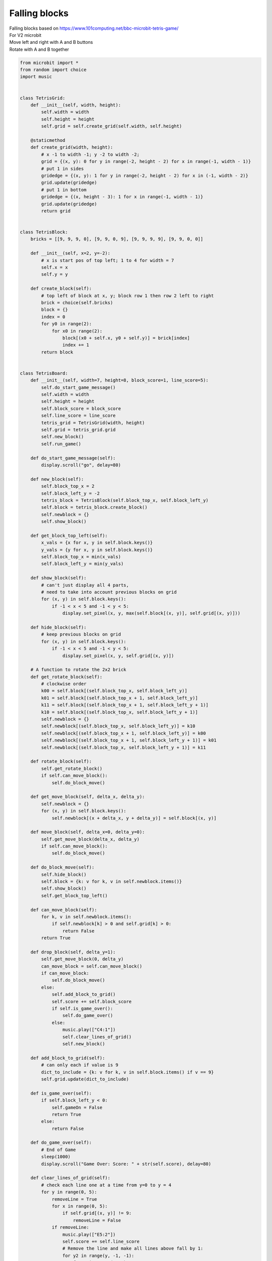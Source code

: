 ====================================================
Falling blocks
====================================================


| Falling blocks based on https://www.101computing.net/bbc-microbit-tetris-game/
| For V2 microbit
| Move left and right with A and B buttons
| Rotate with A and B together




.. code-block:: python


    from microbit import *
    from random import choice
    import music


    class TetrisGrid:
        def __init__(self, width, height):
            self.width = width
            self.height = height
            self.grid = self.create_grid(self.width, self.height)

        @staticmethod
        def create_grid(width, height):
            # x -1 to width -1; y -2 to width -2;
            grid = {(x, y): 0 for y in range(-2, height - 2) for x in range(-1, width - 1)}
            # put 1 in sides
            gridedge = {(x, y): 1 for y in range(-2, height - 2) for x in (-1, width - 2)}
            grid.update(gridedge)
            # put 1 in bottom
            gridedge = {(x, height - 3): 1 for x in range(-1, width - 1)}
            grid.update(gridedge)
            return grid


    class TetrisBlock:
        bricks = [[9, 9, 9, 0], [9, 9, 0, 9], [9, 9, 9, 9], [9, 9, 0, 0]]

        def __init__(self, x=2, y=-2):
            # x is start pos of top left; 1 to 4 for width = 7
            self.x = x
            self.y = y

        def create_block(self):
            # top left of block at x, y; block row 1 then row 2 left to right
            brick = choice(self.bricks)
            block = {}
            index = 0
            for y0 in range(2):
                for x0 in range(2):
                    block[(x0 + self.x, y0 + self.y)] = brick[index]
                    index += 1
            return block


    class TetrisBoard:
        def __init__(self, width=7, height=8, block_score=1, line_score=5):
            self.do_start_game_message()
            self.width = width
            self.height = height
            self.block_score = block_score
            self.line_score = line_score
            tetris_grid = TetrisGrid(width, height)
            self.grid = tetris_grid.grid
            self.new_block()
            self.run_game()

        def do_start_game_message(self):
            display.scroll("go", delay=80)

        def new_block(self):
            self.block_top_x = 2
            self.block_left_y = -2
            tetris_block = TetrisBlock(self.block_top_x, self.block_left_y)
            self.block = tetris_block.create_block()
            self.newblock = {}
            self.show_block()

        def get_block_top_left(self):
            x_vals = {x for x, y in self.block.keys()}
            y_vals = {y for x, y in self.block.keys()}
            self.block_top_x = min(x_vals)
            self.block_left_y = min(y_vals)

        def show_block(self):
            # can't just display all 4 parts,
            # need to take into account previous blocks on grid
            for (x, y) in self.block.keys():
                if -1 < x < 5 and -1 < y < 5:
                    display.set_pixel(x, y, max(self.block[(x, y)], self.grid[(x, y)]))

        def hide_block(self):
            # keep previous blocks on grid
            for (x, y) in self.block.keys():
                if -1 < x < 5 and -1 < y < 5:
                    display.set_pixel(x, y, self.grid[(x, y)])

        # A function to rotate the 2x2 brick
        def get_rotate_block(self):
            # clockwise order
            k00 = self.block[(self.block_top_x, self.block_left_y)]
            k01 = self.block[(self.block_top_x + 1, self.block_left_y)]
            k11 = self.block[(self.block_top_x + 1, self.block_left_y + 1)]
            k10 = self.block[(self.block_top_x, self.block_left_y + 1)]
            self.newblock = {}
            self.newblock[(self.block_top_x, self.block_left_y)] = k10
            self.newblock[(self.block_top_x + 1, self.block_left_y)] = k00
            self.newblock[(self.block_top_x + 1, self.block_left_y + 1)] = k01
            self.newblock[(self.block_top_x, self.block_left_y + 1)] = k11

        def rotate_block(self):
            self.get_rotate_block()
            if self.can_move_block():
                self.do_block_move()

        def get_move_block(self, delta_x, delta_y):
            self.newblock = {}
            for (x, y) in self.block.keys():
                self.newblock[(x + delta_x, y + delta_y)] = self.block[(x, y)]

        def move_block(self, delta_x=0, delta_y=0):
            self.get_move_block(delta_x, delta_y)
            if self.can_move_block():
                self.do_block_move()

        def do_block_move(self):
            self.hide_block()
            self.block = {k: v for k, v in self.newblock.items()}
            self.show_block()
            self.get_block_top_left()

        def can_move_block(self):
            for k, v in self.newblock.items():
                if self.newblock[k] > 0 and self.grid[k] > 0:
                    return False
            return True

        def drop_block(self, delta_y=1):
            self.get_move_block(0, delta_y)
            can_move_block = self.can_move_block()
            if can_move_block:
                self.do_block_move()
            else:
                self.add_block_to_grid()
                self.score += self.block_score
                if self.is_game_over():
                    self.do_game_over()
                else:
                    music.play(["C4:1"])
                    self.clear_lines_of_grid()
                    self.new_block()

        def add_block_to_grid(self):
            # can only each if value is 9
            dict_to_include = {k: v for k, v in self.block.items() if v == 9}
            self.grid.update(dict_to_include)

        def is_game_over(self):
            if self.block_left_y < 0:
                self.gameOn = False
                return True
            else:
                return False

        def do_game_over(self):
            # End of Game
            sleep(1000)
            display.scroll("Game Over: Score: " + str(self.score), delay=80)

        def clear_lines_of_grid(self):
            # check each line one at a time from y=0 to y = 4
            for y in range(0, 5):
                removeLine = True
                for x in range(0, 5):
                    if self.grid[(x, y)] != 9:
                        removeLine = False
                if removeLine:
                    music.play(["E5:2"])
                    self.score += self.line_score
                    # Remove the line and make all lines above fall by 1:
                    for y2 in range(y, -1, -1):
                        for x in range(0, 5):
                            self.grid[(x, y2)] = self.grid[(x, y2 - 1)]
            # Refresh the LED screen
            for x in range(0, 5):
                for y in range(0, 5):
                    display.set_pixel(x, y, self.grid[(x, y)])

        def run_game(self):
            self.gameOn = True
            self.score = 0
            frame_time = 100  # 200
            frameCount = 0
            while self.gameOn:
                sleep(frame_time)
                frameCount += 1
                if button_a.is_pressed() and button_b.is_pressed():
                    self.rotate_block()
                elif button_a.is_pressed():
                    self.move_block(-1)
                elif button_b.is_pressed():
                    self.move_block(1)
                # Every 10 frames try to move the brick down
                if frameCount == 10:
                    frameCount = 0
                    self.drop_block(1)


    while True:
        game = TetrisBoard(block_score=1, line_score=5)
        sleep(2000)
        if button_a.is_pressed() or button_b.is_pressed():
            continue
        else:
            break




----

.. admonition:: Tasks

    #. Modify the code to set the frame_time parameter when the class is initialized.
    #. Use A and B button pressing to play 2 different versions of the game, using different frame_time parameters using code from in task 1. Have A play a slow game, and B a faster game.



